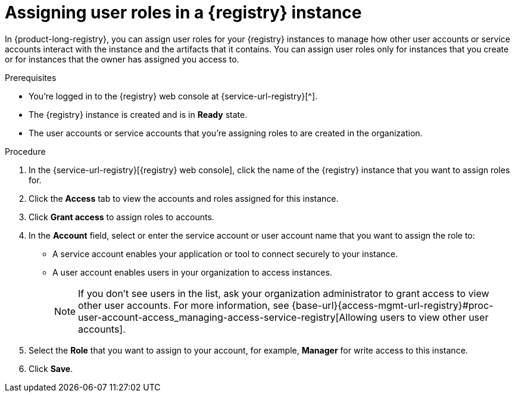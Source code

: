 [id='proc-setting-registry-roles_{context}']
= Assigning user roles in a {registry} instance
:imagesdir: ../_images

[role="_abstract"]
In {product-long-registry}, you can assign user roles for your {registry} instances to manage how other user accounts or service accounts interact with the instance and the artifacts that it contains. You can assign user roles only for instances that you create or for instances that the owner has assigned you access to.

.Prerequisites
* You're logged in to the {registry} web console at {service-url-registry}[^].
* The {registry} instance is created and is in *Ready* state.
* The user accounts or service accounts that you're assigning roles to are created in the organization.

.Procedure
. In the {service-url-registry}[{registry} web console], click the name of the {registry} instance that you want to assign roles for.
. Click the *Access* tab to view the accounts and roles assigned for this instance.
. Click *Grant access* to assign roles to accounts.
. In the *Account* field, select or enter the service account or user account name that you want to assign the role to:
** A service account enables your application or tool to connect securely to your instance.
** A user account enables users in your organization to access instances.
+
NOTE: If you don't see users in the list, ask your organization administrator to grant access to view other user accounts. For more information, see {base-url}{access-mgmt-url-registry}#proc-user-account-access_managing-access-service-registry[Allowing users to view other user accounts].
. Select the *Role* that you want to assign to your account, for example, *Manager* for write access to this instance.
. Click *Save*.
